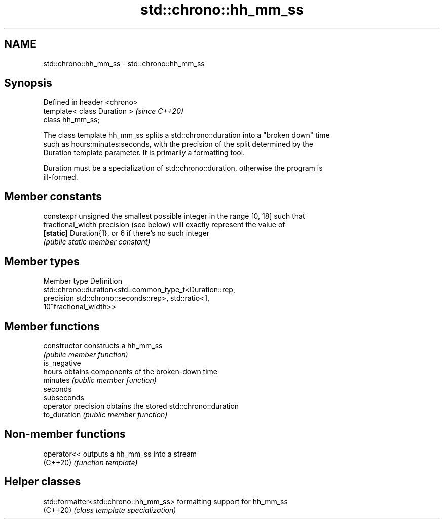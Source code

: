 .TH std::chrono::hh_mm_ss 3 "2024.06.10" "http://cppreference.com" "C++ Standard Libary"
.SH NAME
std::chrono::hh_mm_ss \- std::chrono::hh_mm_ss

.SH Synopsis
   Defined in header <chrono>
   template< class Duration >  \fI(since C++20)\fP
   class hh_mm_ss;

   The class template hh_mm_ss splits a std::chrono::duration into a "broken down" time
   such as hours:minutes:seconds, with the precision of the split determined by the
   Duration template parameter. It is primarily a formatting tool.

   Duration must be a specialization of std::chrono::duration, otherwise the program is
   ill-formed.

.SH Member constants

   constexpr unsigned the smallest possible integer in the range [0, 18] such that
   fractional_width   precision (see below) will exactly represent the value of
   \fB[static]\fP           Duration{1}, or 6 if there's no such integer
                      \fI(public static member constant)\fP

.SH Member types

   Member type Definition
               std::chrono::duration<std::common_type_t<Duration::rep,
   precision   std::chrono::seconds::rep>,                       std::ratio<1,
               10^fractional_width>>

.SH Member functions

   constructor        constructs a hh_mm_ss
                      \fI(public member function)\fP
   is_negative
   hours              obtains components of the broken-down time
   minutes            \fI(public member function)\fP
   seconds
   subseconds
   operator precision obtains the stored std::chrono::duration
   to_duration        \fI(public member function)\fP

.SH Non-member functions

   operator<< outputs a hh_mm_ss into a stream
   (C++20)    \fI(function template)\fP

.SH Helper classes

   std::formatter<std::chrono::hh_mm_ss> formatting support for hh_mm_ss
   (C++20)                               \fI(class template specialization)\fP

